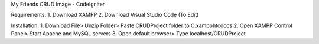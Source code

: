 My Friends CRUD Image - CodeIgniter

Requirements: 
1. Download XAMPP 
2. Download Visual Studio Code (To Edit)

Installation: 
1. Download File> Unzip Folder> Paste CRUDProject folder to C:xampphtcdocs 
2. Open XAMPP Control Panel> Start Apache and MySQL servers 
3. Open default browser> Type localhost/CRUDProject

